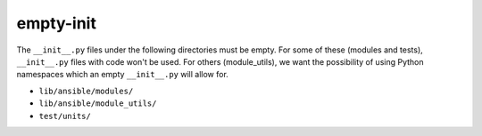 empty-init
==========

The ``__init__.py`` files under the following directories must be empty.  For some of these (modules
and tests), ``__init__.py`` files with code won't be used.  For others (module_utils), we want the
possibility of using Python namespaces which an empty ``__init__.py`` will allow for.

- ``lib/ansible/modules/``
- ``lib/ansible/module_utils/``
- ``test/units/``
